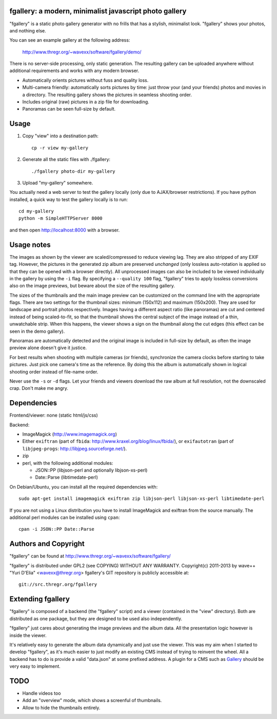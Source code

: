 fgallery: a modern, minimalist javascript photo gallery
-------------------------------------------------------

"fgallery" is a static photo gallery generator with no frills that has a
stylish, minimalist look. "fgallery" shows your photos, and nothing else.

You can see an example gallery at the following address:

  http://www.thregr.org/~wavexx/software/fgallery/demo/

There is no server-side processing, only static generation. The resulting
gallery can be uploaded anywhere without additional requirements and works with
any modern browser.

- Automatically orients pictures without fuss and quality loss.
- Multi-camera friendly: automatically sorts pictures by time: just throw your
  (and your friends) photos and movies in a directory. The resulting gallery
  shows the pictures in seamless shooting order.
- Includes original (raw) pictures in a zip file for downloading.
- Panoramas can be seen full-size by default.


Usage
-----

1) Copy "view" into a destination path::

     cp -r view my-gallery

2) Generate all the static files with ./fgallery::

     ./fgallery photo-dir my-gallery

3) Upload "my-gallery" somewhere.

You actually need a web server to test the gallery locally (only due to
AJAX/browser restrictions). If you have python installed, a quick way to test
the gallery locally is to run::

  cd my-gallery
  python -m SimpleHTTPServer 8000

and then open http://localhost:8000 with a browser.


Usage notes
-----------

The images as shown by the viewer are scaled/compressed to reduce viewing lag.
They are also stripped of any EXIF tag. However, the pictures in the generated
zip album are preserved *unchanged* (only lossless auto-rotation is applied so
that they can be opened with a browser directly). All unprocessed images can
also be included to be viewed individually in the gallery by using the ``-i``
flag. By specifying a ``--quality 100`` flag, "fgallery" tries to apply
lossless conversions also on the image previews, but beware about the size of
the resulting gallery.

The sizes of the thumbnails and the main image preview can be customized on the
command line with the appropriate flags. There are two settings for the
thumbnail sizes: minimum (150x112) and maximum (150x200). They are used for
landscape and portrait photos respectively. Images having a different aspect
ratio (like panoramas) are cut and centered instead of being scaled-to-fit, so
that the thumbnail shows the central subject of the image instead of a thin,
unwatchable strip. When this happens, the viewer shows a sign on the thumbnail
along the cut edges (this effect can be seen in the demo gallery).

Panoramas are automatically detected and the original image is included in
full-size by default, as often the image preview alone doesn't give it justice.

For best results when shooting with multiple cameras (or friends), synchronize
the camera clocks before starting to take pictures. Just pick one camera's time
as the reference. By doing this the album is automatically shown in logical
shooting order instead of file-name order.

Never use the ``-s`` or ``-d`` flags. Let your friends and viewers download the
raw album at full resolution, not the downscaled crap. Don't make me angry.


Dependencies
------------

Frontend/viewer: none (static html/js/css)

Backend:

* ImageMagick (http://www.imagemagick.org)
* Either ``exiftran`` (part of ``fbida``: http://www.kraxel.org/blog/linux/fbida/), or
  ``exifautotran`` (part of ``libjpeg-progs``: http://libjpeg.sourceforge.net/).
* zip
* perl, with the following additional modules:

  - JSON::PP (libjson-perl and optionally libjson-xs-perl)
  - Date::Parse (libtimedate-perl)

On Debian/Ubuntu, you can install all the required dependencies with::

  sudo apt-get install imagemagick exiftran zip libjson-perl libjson-xs-perl libtimedate-perl

If you are not using a Linux distribution you have to install ImageMagick and
exiftran from the source manually. The additional perl modules can be installed
using ``cpan``::

  cpan -i JSON::PP Date::Parse


Authors and Copyright
---------------------

"fgallery" can be found at http://www.thregr.org/~wavexx/software/fgallery/

"fgallery" is distributed under GPL2 (see COPYING) WITHOUT ANY WARRANTY.
Copyright(c) 2011-2013 by wave++ "Yuri D'Elia" <wavexx@thregr.org>
fgallery's GIT repository is publicly accessible at::

  git://src.thregr.org/fgallery


Extending fgallery
------------------

"fgallery" is composed of a backend (the "fgallery" script) and a viewer
(contained in the "view" directory). Both are distributed as one package, but
they are designed to be used also independently.

"fgallery" just cares about generating the image previews and the album data.
All the presentation logic however is inside the viewer.

It's relatively easy to generate the album data dynamically and just use the
viewer. This was my aim when I started to develop "fgallery", as it's much
easier to just modify an existing CMS instead of trying to reinvent the wheel.
All a backend has to do is provide a valid "data.json" at some prefixed
address. A plugin for a CMS such as `Gallery <http://galleryproject.org/>`_
should be very easy to implement.


TODO
----

- Handle videos too
- Add an "overview" mode, which shows a screenful of thumbnails.
- Allow to hide the thumbnails entirely.
